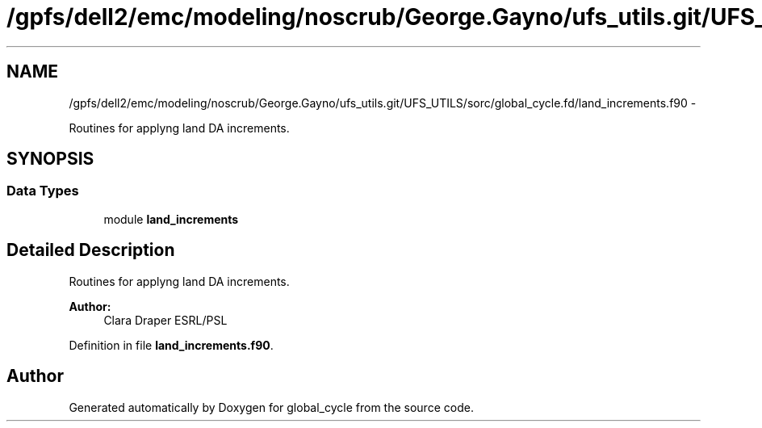 .TH "/gpfs/dell2/emc/modeling/noscrub/George.Gayno/ufs_utils.git/UFS_UTILS/sorc/global_cycle.fd/land_increments.f90" 3 "Mon May 2 2022" "Version 1.6.0" "global_cycle" \" -*- nroff -*-
.ad l
.nh
.SH NAME
/gpfs/dell2/emc/modeling/noscrub/George.Gayno/ufs_utils.git/UFS_UTILS/sorc/global_cycle.fd/land_increments.f90 \- 
.PP
Routines for applyng land DA increments\&.  

.SH SYNOPSIS
.br
.PP
.SS "Data Types"

.in +1c
.ti -1c
.RI "module \fBland_increments\fP"
.br
.in -1c
.SH "Detailed Description"
.PP 
Routines for applyng land DA increments\&. 


.PP
\fBAuthor:\fP
.RS 4
Clara Draper ESRL/PSL 
.RE
.PP

.PP
Definition in file \fBland_increments\&.f90\fP\&.
.SH "Author"
.PP 
Generated automatically by Doxygen for global_cycle from the source code\&.
